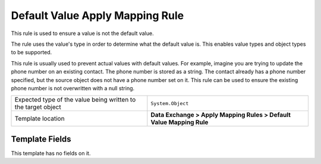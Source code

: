 Default Value Apply Mapping Rule
===================================================
This rule is used to ensure a value is not the default value.

The rule uses the value's type in order to determine what
the default value is. This enables value types and object
types to be supported.

This rule is usually used to prevent actual values with 
default values. For example, imagine you are trying to 
update the phone number on an existing contact. The 
phone number is stored as a string. The contact already
has a phone number specified, but the source object
does not have a phone number set on it. This rule can 
be used to ensure the existing phone number is not 
overwritten with a null string.

.. |value-type-label| replace:: Expected type of the value being written to the target object
.. |value-type| replace:: ``System.Object``
.. |template-location| replace:: **Data Exchange > Apply Mapping Rules > Default Value Mapping Rule**

+---------------------------+---------------------------------------------------------------------+
| |value-type-label|        | |value-type|                                                        |
+---------------------------+---------------------------------------------------------------------+
| Template location         | |template-location|                                                 |
+---------------------------+---------------------------------------------------------------------+

Template Fields
---------------------------------------------------
This template has no fields on it.
